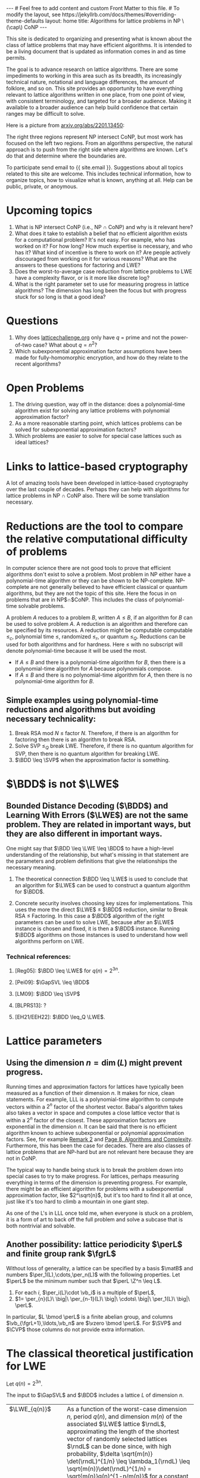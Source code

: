 # bundle exec jekyll serve
#   C-c C-e C-b h h  (export, body only, html file)
#
#+STARTUP: showall indent
#+STARTUP: hidestars
#+BEGIN_EXPORT html
---
# Feel free to add content and custom Front Matter to this file.
# To modify the layout, see https://jekyllrb.com/docs/themes/#overriding-theme-defaults

layout: home
title: Algorithms for lattice problems in NP \(\cap\) CoNP
---
#+END_EXPORT

#+BEGIN_EXPORT html
<head>
<style type="text/css">
 <!--/*--><![CDATA[/*><!--*/
  .title  { text-align: center;
             margin-bottom: .2em; }
  .subtitle { text-align: center;
              font-size: medium;
              font-weight: bold;
              margin-top:0; }
  .todo   { font-family: monospace; color: red; }
  .done   { font-family: monospace; color: green; }
  .priority { font-family: monospace; color: orange; }
  .tag    { background-color: #eee; font-family: monospace;
            padding: 2px; font-size: 80%; font-weight: normal; }
  .timestamp { color: #bebebe; }
  .timestamp-kwd { color: #5f9ea0; }
  .org-right  { margin-left: auto; margin-right: 0px;  text-align: right; }
  .org-left   { margin-left: 0px;  margin-right: auto; text-align: left; }
  .org-center { margin-left: auto; margin-right: auto; text-align: center; }
  .underline { text-decoration: underline; }
  #postamble p, #preamble p { font-size: 90%; margin: .2em; }
  p.verse { margin-left: 3%; }
  pre {
    border: 1px solid #ccc;
    box-shadow: 3px 3px 3px #eee;
    padding: 8pt;
    font-family: monospace;
    overflow: auto;
    margin: 1.2em;
  }
  pre.src {
    position: relative;
    overflow: auto;
    padding-top: 1.2em;
  }
  pre.src:before {
    display: none;
    position: absolute;
    background-color: white;
    top: -10px;
    right: 10px;
    padding: 3px;
    border: 1px solid black;
  }
  pre.src:hover:before { display: inline; margin-top: 14px;}
  /* Languages per Org manual */
  pre.src-asymptote:before { content: 'Asymptote'; }
  pre.src-awk:before { content: 'Awk'; }
  pre.src-C:before { content: 'C'; }
  /* pre.src-C++ doesn't work in CSS */
  pre.src-clojure:before { content: 'Clojure'; }
  pre.src-css:before { content: 'CSS'; }
  pre.src-D:before { content: 'D'; }
  pre.src-ditaa:before { content: 'ditaa'; }
  pre.src-dot:before { content: 'Graphviz'; }
  pre.src-calc:before { content: 'Emacs Calc'; }
  pre.src-emacs-lisp:before { content: 'Emacs Lisp'; }
  pre.src-fortran:before { content: 'Fortran'; }
  pre.src-gnuplot:before { content: 'gnuplot'; }
  pre.src-haskell:before { content: 'Haskell'; }
  pre.src-hledger:before { content: 'hledger'; }
  pre.src-java:before { content: 'Java'; }
  pre.src-js:before { content: 'Javascript'; }
  pre.src-latex:before { content: 'LaTeX'; }
  pre.src-ledger:before { content: 'Ledger'; }
  pre.src-lisp:before { content: 'Lisp'; }
  pre.src-lilypond:before { content: 'Lilypond'; }
  pre.src-lua:before { content: 'Lua'; }
  pre.src-matlab:before { content: 'MATLAB'; }
  pre.src-mscgen:before { content: 'Mscgen'; }
  pre.src-ocaml:before { content: 'Objective Caml'; }
  pre.src-octave:before { content: 'Octave'; }
  pre.src-org:before { content: 'Org mode'; }
  pre.src-oz:before { content: 'OZ'; }
  pre.src-plantuml:before { content: 'Plantuml'; }
  pre.src-processing:before { content: 'Processing.js'; }
  pre.src-python:before { content: 'Python'; }
  pre.src-R:before { content: 'R'; }
  pre.src-ruby:before { content: 'Ruby'; }
  pre.src-sass:before { content: 'Sass'; }
  pre.src-scheme:before { content: 'Scheme'; }
  pre.src-screen:before { content: 'Gnu Screen'; }
  pre.src-sed:before { content: 'Sed'; }
  pre.src-sh:before { content: 'shell'; }
  pre.src-sql:before { content: 'SQL'; }
  pre.src-sqlite:before { content: 'SQLite'; }
  /* additional languages in org.el's org-babel-load-languages alist */
  pre.src-forth:before { content: 'Forth'; }
  pre.src-io:before { content: 'IO'; }
  pre.src-J:before { content: 'J'; }
  pre.src-makefile:before { content: 'Makefile'; }
  pre.src-maxima:before { content: 'Maxima'; }
  pre.src-perl:before { content: 'Perl'; }
  pre.src-picolisp:before { content: 'Pico Lisp'; }
  pre.src-scala:before { content: 'Scala'; }
  pre.src-shell:before { content: 'Shell Script'; }
  pre.src-ebnf2ps:before { content: 'ebfn2ps'; }
  /* additional language identifiers per "defun org-babel-execute"
       in ob-*.el */
  pre.src-cpp:before  { content: 'C++'; }
  pre.src-abc:before  { content: 'ABC'; }
  pre.src-coq:before  { content: 'Coq'; }
  pre.src-groovy:before  { content: 'Groovy'; }
  /* additional language identifiers from org-babel-shell-names in
     ob-shell.el: ob-shell is the only babel language using a lambda to put
     the execution function name together. */
  pre.src-bash:before  { content: 'bash'; }
  pre.src-csh:before  { content: 'csh'; }
  pre.src-ash:before  { content: 'ash'; }
  pre.src-dash:before  { content: 'dash'; }
  pre.src-ksh:before  { content: 'ksh'; }
  pre.src-mksh:before  { content: 'mksh'; }
  pre.src-posh:before  { content: 'posh'; }
  /* Additional Emacs modes also supported by the LaTeX listings package */
  pre.src-ada:before { content: 'Ada'; }
  pre.src-asm:before { content: 'Assembler'; }
  pre.src-caml:before { content: 'Caml'; }
  pre.src-delphi:before { content: 'Delphi'; }
  pre.src-html:before { content: 'HTML'; }
  pre.src-idl:before { content: 'IDL'; }
  pre.src-mercury:before { content: 'Mercury'; }
  pre.src-metapost:before { content: 'MetaPost'; }
  pre.src-modula-2:before { content: 'Modula-2'; }
  pre.src-pascal:before { content: 'Pascal'; }
  pre.src-ps:before { content: 'PostScript'; }
  pre.src-prolog:before { content: 'Prolog'; }
  pre.src-simula:before { content: 'Simula'; }
  pre.src-tcl:before { content: 'tcl'; }
  pre.src-tex:before { content: 'TeX'; }
  pre.src-plain-tex:before { content: 'Plain TeX'; }
  pre.src-verilog:before { content: 'Verilog'; }
  pre.src-vhdl:before { content: 'VHDL'; }
  pre.src-xml:before { content: 'XML'; }
  pre.src-nxml:before { content: 'XML'; }
  /* add a generic configuration mode; LaTeX export needs an additional
     (add-to-list 'org-latex-listings-langs '(conf " ")) in .emacs */
  pre.src-conf:before { content: 'Configuration File'; }

  table { border-collapse:collapse; }
  caption.t-above { caption-side: top; }
  caption.t-bottom { caption-side: bottom; }
  td, th { vertical-align:top;  }
  th.org-right  { text-align: center;  }
  th.org-left   { text-align: center;   }
  th.org-center { text-align: center; }
  td.org-right  { text-align: right;  }
  td.org-left   { text-align: left;   }
  td.org-center { text-align: center; }
  dt { font-weight: bold; }
  .footpara { display: inline; }
  .footdef  { margin-bottom: 1em; }
  .figure { padding: 1em; }
  .figure p { text-align: center; }
  .equation-container {
    display: table;
    text-align: center;
    width: 100%;
  }
  .equation {
    vertical-align: middle;
  }
  .equation-label {
    display: table-cell;
    text-align: right;
    vertical-align: middle;
  }
  .inlinetask {
    padding: 10px;
    border: 2px solid gray;
    margin: 10px;
    background: #ffffcc;
  }
  #org-div-home-and-up
   { text-align: right; font-size: 70%; white-space: nowrap; }
  textarea { overflow-x: auto; }
  .linenr { font-size: smaller }
  .code-highlighted { background-color: #ffff00; }
  .org-info-js_info-navigation { border-style: none; }
  #org-info-js_console-label
    { font-size: 10px; font-weight: bold; white-space: nowrap; }
  .org-info-js_search-highlight
    { background-color: #ffff00; color: #000000; font-weight: bold; }
  .org-svg { width: 90%; }
  /*]]>*/-->
</style>
<script type="text/javascript">
// @license magnet:?xt=urn:btih:e95b018ef3580986a04669f1b5879592219e2a7a&dn=public-domain.txt Public Domain
<!--/*--><![CDATA[/*><!--*/
     function CodeHighlightOn(elem, id)
     {
       var target = document.getElementById(id);
       if(null != target) {
         elem.classList.add("code-highlighted");
         target.classList.add("code-highlighted");
       }
     }
     function CodeHighlightOff(elem, id)
     {
       var target = document.getElementById(id);
       if(null != target) {
         elem.classList.remove("code-highlighted");
         target.classList.remove("code-highlighted");
       }
     }
    /*]]>*///-->
// @license-end
</script>
</head>

<head>
<script type="text/x-mathjax-config">
    MathJax.Hub.Config({
        displayAlign: "center",
        displayIndent: "2em",

        "HTML-CSS": { scale: 100,
                        linebreaks: { automatic: "%LINEBREAKS" },
                        webFont: "%FONT"
                       },
        SVG: {scale: 100,
              linebreaks: { automatic: "%LINEBREAKS" },
              font: "%FONT"},
        NativeMML: {scale: 100},
        TeX: { inlineMath: [['$', '$'], ['\\(', '\\)']],
          equationNumbers: {autoNumber: "%AUTONUMBER"},
          MultLineWidth: "%MULTLINEWIDTH",
          TagSide: "%TAGSIDE",
          TagIndent: "%TAGINDENT",
        }
    });
</script>
<script src="https://cdn.jsdelivr.net/npm/mathjax@3/es5/tex-mml-chtml.js"></script>
</head>


<div style="display:none">
\(
\newcommand{\minGS}{\min_i \|\vb_i^*\|}
\newcommand{\eps}{\varepsilon}
\newcommand{\ZZ}{\mathbb{Z}}
\newcommand{\Z}{\mathbb{Z}}
\newcommand{\va}{\mathbf{a}}
\newcommand{\vb}{\mathbf{b}}
\newcommand{\vc}{\mathbf{c}}
\newcommand{\ve}{\mathbf{e}}
\newcommand{\vg}{\mathbf{g}}
\newcommand{\vs}{\mathbf{s}}
\newcommand{\vt}{\mathbf{t}}
\newcommand{\vu}{\mathbf{u}}
\newcommand{\vv}{\mathbf{v}}
\newcommand{\vw}{\mathbf{w}}
\newcommand{\vzero}{\mathbf{0}}
\newcommand{\matA}{\mathbf A}
\newcommand{\matAt}{\tilde{\mathbf A}}
\newcommand{\matB}{\mathbf B}
\newcommand{\matC}{\{\mathbf C}\} 
\newcommand{\matG}{\{\mathbf G}\} 
\newcommand{\matI}{\{\mathbf I}\} 
\newcommand{\matM}{\{\mathbf M}\} 
\newcommand{\matR}{\{\mathbf R}\} 
\newcommand{\calP}{\mathcal P} 
\newcommand{\per}{p}
\newcommand{\perL}{\per(L)}
\newcommand{\fgr}{r}
\newcommand{\fgrL}{\fgr(L)}
\newcommand{\vol}{\operatorname{vol}}
\newcommand{\rndL}{\tilde{L}}
\newcommand{\LWE}{\operatorname{LWE}}
\newcommand{\BDD}{\operatorname{BDD}}
\newcommand{\CVP}{\operatorname{CVP}}
\newcommand{\SVP}{\operatorname{SVP}}
\newcommand{\GapCVP}{\operatorname{GapCVP}}
\newcommand{\GapSVP}{\operatorname{GapSVP}}
\newcommand{\GapSVL}{\operatorname{GapSVL}}
\newcommand{\BitDecomp}{\operatorname{BitDecomp}}
\newcommand{\Flatten}{\operatorname{Flatten}}
\newcommand{\Powersoftwo}{\operatorname{Powersof2}}
\newcommand{\<}{\langle} \renewcommand{\>}{\rangle}
\newcommand{\flattenlen}{\{k \log q}\}
\newcommand{\klogq}{\{k \log q}\}
\newcommand{\flatc}{\overline{\vc}}
\newcommand{\flatC}{\overline{\matC}}
\)
</div>

#+END_EXPORT


#+BEGIN_COMMENT
          Macros: {
            matA: '\\mathbf A',
            \ve:  '{\\mathbf e}'
          }
                 Z: "\\mathbb{Z}",
                 Hom: "\\mathrm{Hom}",
                 ZZ: "\\mathbb{Z}",
                 Z: "\\mathbb{Z}",
                 vv: "\\mathbf{v}",
                 ve: "\\mathbf{e}", 
                 vs: "\\mathbf{s}",  
                 vt: "\\mathbf{t}",  
                 vu: "\\mathbf{u}",
                 va: "\\mathbf{a}", 
                 vb: "\\mathbf{b}", 
                 vc: "\\mathbf{c}", 
                 vg: "\\mathbf{g}",
                 matAt: "\\tilde{\\mathbf A}",
                 matB: "{\\mathbf B}",
                 matC: "{\\mathbf C}", 
                 matG: "{\\mathbf G}", 
                 matI: "{\\mathbf I}", 
                 matM: "{\\mathbf M}", 
                 matR: "{\\mathbf R}"
#+END_COMMENT

#+AUTHOR: 
#+OPTIONS: tex:t toc:nil
#+OPTIONS: html-preamble:t
#+LATEX_HEADER: \usepackage{fullpage,amsmath,amssymb,amsthm}
#+LATEX_HEADER: \usepackage[margin=1in]{geometry}
#+LATEX_HEADER: \usepackage{enumitem}
#+LATEX_HEADER: \setlist{nosep}

#+ATTR_HTML: :style width: 40%
#+ATTR_HTML: :align right
[[file:assets/img/xyz.svg]]

This site is dedicated to organizing and presenting what is known about the class of lattice problems that may have efficient algorithms.  It is intended to be a living document that is updated as information comes in and as time permits.  

The goal is to advance research on lattice algorithms.  There are some impediments to working in this area such as its breadth, its increasingly technical nature, notational and language differences, the amount of folklore, and so on.  This site provides an opportunity to have everything relevant to lattice algorithms written in one place, from one point of view, with consistent terminology, and targeted for a broader audience.  Making it available to a broader audience can help build confidence that certain ranges may be difficult to solve.

Here is a picture from [[https://arxiv.org/2201.13450][arxiv.org/abs/2201.13450]]:

#+ATTR_HTML: :style margin-left: auto; margin-right: auto;
#+ATTR_HTML: :width 75% 
[[file:assets/img/pic-ranges.jpg]]

The right three regions represent NP intersect CoNP, but most work has focused on the left two regions.  From an algorithms perspective, the natural approach is to push from the right side where algorithms are known.  Let's do that and determine where the boundaries are.

To participate send email to {{ site.email }}.  Suggestions about all topics related to this site are welcome.  This includes technical information, how to organize topics, how to visualize what is known, anything at all.  Help can be public, private, or anoymous.  

* Upcoming topics

1. What is NP intersect CoNP (i.e., NP $\cap$ CoNP) and why is it relevant here?
2. What does it take to establish a belief that no efficient algorithm exists for a computational problem?  It's not easy.  For example, who has worked on it?  For how long?  How much expertise is necessary, and who has it?  What kind of incentive is there to work on it?  Are people actively discouraged from working on it for various reasons?  What are the answers to these questions for factoring and LWE?
3. Does the worst-to-average case reduction from lattice problems to LWE have a complexity flavor, or is it more like discrete log?
4. What is the right parameter set to use for measuring progress in lattice algorithms?  The dimension has long been the focus but with progress stuck for so long is that a good idea?

* Questions

1. Why does [[https://latticechallenge.org][latticechallenge.org]] only have $q$ = prime and not the power-of-two case?  What about $q=n^2$?
2. Which subexponential approximation factor assumptions have been made for fully-homomorphic encryption, and how do they relate to the recent algorithms?

* Open Problems

1. The driving question, way off in the distance: does a polynomial-time algorithm exist for solving any lattice problems with polynomial approximation factor?
2. As a more reasonable starting point, which lattices problems can be solved for subexponential approximation factors?
3. Which problems are easier to solve for special case lattices such as ideal lattices?  

* Links to lattice-based cryptography

A lot of amazing tools have been developed in lattice-based cryptography over the last couple of decades.  Perhaps they can help with algorithms for lattice problems in NP $\cap$ CoNP also.  There will be some translation necessary.

* Reductions are the tool to compare the relative computational difficulty of problems

In computer science there are not good tools to prove that efficient algorithms don't exist to solve a problem.  Most problem in NP either have a polynomial-time algorithm or they can be shown to be NP-complete.  NP-complete are not generally believed to have efficient classical or quantum algorithms, but they are not the topic of this site.  Here the focus in on problems that are in NP$\cap$CoNP.  This includes the class of polynomial-time solvable problems.

A problem $A$ reduces to a problem $B$, written $A \leq B$, if an algorithm for $B$ can be used to solve problem $A$.  A reduction is an algorithm and therefore can be specified by its resources.  A reduction might be computable computable $\leq_c$, polynomial time $\leq$, randomized $\leq_r$, or quantum $\leq_Q$.  Reductions can be used for both algorithms and for hardness.  Here $\leq$ with no subscript will denote polynomial-time because it will be used the most.

 - If $A \leq B$ and there is a polynomial-time algorithm for $B$, then there is a polynomial-time algorithm for $A$ because polynomials compose.
 - If $A \leq B$ and there is no polynomial-time algorithm for $A$, then there is no polynomial-time algorithm for $B$.

** Simple examples using polynomial-time reductions and algorithms but avoiding necessary technicality:
1. Break RSA mod $N$ $\leq$ factor $N$.
   Therefore, if there is an algorithm for factoring then there is an algorithm to break RSA.
2. Solve SVP $\leq_Q$ break LWE.
   Therefore, if there is no quantum algorithm for SVP, then there is no quantum algorithm for breaking LWE.
3. $\BDD \leq \SVP$ when the approximation factor is something.


* $\BDD$ is not $\LWE$
** Bounded Distance Decoding ($\BDD$) and Learning With Errors ($\LWE$) are not the same problem.  They are related in important ways, but they are also different in important ways.

One might say that $\BDD \leq \LWE \leq \BDD$ to have a high-level understanding of the relationship, but what's missing in that statement are the parameters and problem definitions that give the relationships the necessary meaning.

1. The theoretical connection $\BDD \leq \LWE$ is used to conclude that an algorithm for $\LWE$ can be used to construct a quantum algorithm for $\BDD$. 

2. Concrete security involves choosing key sizes for implementations.  This uses the more the direct $\LWE$ $\leq$ $\BDD$ reduction, similar to Break RSA $\leq$ Factoring.  In this case a $\BDD$ algorithm of the right parameters can be used to solve LWE, because after an $\LWE$ instance is chosen and fixed, it is then a $\BDD$ instance.  Running $\BDD$ algorithms on those instances is used to understand how well algorithms perform on LWE.

#+ATTR_HTML: :style width: 70%
#+ATTR_HTML: :align right
[[file:assets/img/reductionblock.svg]]

*** Technical references:
**** [Reg05]: $\BDD \leq \LWE$ for $q(n)=2^{3n}$.
**** [Pei09]: $\GapSVL \leq \BDD$
**** [LM09]: $\BDD \leq \SVP$
**** [BLPRS13]: ?
**** [EH21/EEH22]: $\BDD \leq_Q \LWE$.

* Lattice parameters
** Using the dimension $n = \dim(L)$ might prevent progress.
Running times and approximation factors for lattices have typically been measured as a function of their dimension $n$.  It makes for nice, clean statements.  For example, LLL is a polynomial-time algorithm to compute vectors within a $2^n$ factor of the shortest vector.  Babai's algorithm takes also takes a vector in space and computes a close lattice vector that is within a $2^n$ factor of the closest.  These approximation factors are exponential in the dimension $n$.  It can be said that there is no efficient algorithm known to achieve subexponential or polynomial approximation factors.  See, for example [[https://cseweb.ucsd.edu/classes/fa21/cse206A-a/LecLLL.pdf][Remark 2]] and [[https://web.eecs.umich.edu/~cpeikert/pubs/lattice-survey.pdf][Page 8, Algorithms and Complexity]].  Furthermore, this has been the case for decades.  There are also classes of lattice problems that are NP-hard but are not relevant here because they are not in CoNP.

The typical way to handle being stuck is to break the problem down into special cases to try to make progress.  For lattices, perhaps measuring everything in terms of the dimension is preventing progress.  For example, there might be an efficient algorithm for problems with a subexponential approximation factor, like $2^\sqrt{n}$, but it's too hard to find it all at once, just like it's too hard to climb a mountain in one giant step.  

As one of the L's in LLL once told me, when everyone is stuck on a problem, it is a form of art to back off the full problem and solve a subcase that is both nontrivial and solvable.  

** Another possibility: lattice periodicity $\perL$ and finite group rank $\fgrL$
Without loss of generality, a lattice can be specified by a basis $\matB$ and numbers $\per_1(L),\cdots,\per_n(L)$ with the following properties.  Let $\perL$ be the minimum number such that $\perL \Z^n \leq L$.
  1. For each $i$, $\per_i(L)\cdot \vb_i$ is a multiple of $\perL$,
  2. $1= \per_{n}(L)\ \big|\ \per_{n-1}(L)\ \big|\ \cdots\ \big|\  \per_1(L)\ \big|\ \perL$.
In particular, $L \bmod \perL$ is a finite abelian group, and columns $\vb_{\fgrL+1},\ldots,\vb_n$ are $\vzero \bmod \perL$.  For $\SVP$ and $\CVP$ those columns do not provide extra information.

* The classical theoretical justification for LWE
Let $q(n) = 2^{3n}$.

The input to $\GapSVL$ and $\BDD$ includes a lattice $L$ of dimension $n$.
| $\LWE_{q(n)}$                                  |  As a function of the  worst-case dimension $n$, period $q(n)$, and dimension $m(n)$ of the associated $\LWE$ lattice $\rndL$, approximating the length of the shortest vector of randomly selected lattices $\rndL$ can be done since, with high probability, $\delta \sqrt{m(n)} \det(\rndL)^{1/n} \leq \lambda_1(\rndL) \leq \sqrt{m(n)}\det(\rndL)^{1/n} = \sqrt{m(n)}q(n)^{1-n/m(n)}$ for a constant $\delta$.
| $\Bigg\uparrow$                                |
| $\BDD$                                         |
| $\Bigg\uparrow  \quad i.e., \GapSVL \leq \BDD$ |
| $\GapSVL$                                      |   Approximate the length of shortest vector a lattice $L$ that us taken from a certain subset of \(n\)-dimensional lattices.
#+ATTR_HTML: :style width: 30% :align left
[[file:assets/img/pillar.svg]] 

Notes:
1. $\GapSVL$ is known as $\GapSVP$ in the literature.  Here the name is changed for two reasons.  First is that it has a mnemonic meaning: the Shortest Vector Length.  Second, when referring to the problem as $\GapSVP$, it is easy to miss the fact that $\LWE$ is based on computing the length of a shortest vector, which may be much easier than computing a shortest vector.
2. $\BDD \leq \LWE_{2^{3n}}$ is a special case in [Reg09].  It is used as a black box in [Pei09].
3. $\GapSVL \leq \BDD$ is from [Pei09].

* Ideas that may or may not work
1. Amplitude amplification on a state containing shapes around each lattice point.
2. Partition lattices in various ways to make progress.
   
* Road blocks
** Cannot do the following
1. Using FHE, given $\matA, \matA\vs+\ve$, compute $\matA', \matA'(q/2)\vs+\ve'$.

** Besides not finding an algorithm yet, are there other ways to describe why the various problems might or might not have an efficient algorithm? 


* Some lattice facts to organize
** Lattices and their duals
*** Lattices come in pairs $(L,L^*)$
1. $1 \leq \lambda_1(L) \cdot \lambda_n(L^*) \leq n$.
2. $\eta_{\eps(n)}(L) \leq \frac{\sqrt{n}}{\lambda_1(L^*)}$, for $\eps(n) = \frac{1}{2^n}$.
3. $c\frac{\lambda_n(L)}{n} \leq c \frac{1}{\lambda_1(L^*)} \leq \eta_{\eps(n)}(L)$ for $\eps(n) = o(1)$ and any constant $c$.
4. For $\vw = \va\matB^{-1} \in L^*, \vv = \matB \vc \in L$, $\vw \cdot \vv = \va \cdot \vc$.
*** Dual problems, approximation factors
1. $\SVP$ vs. $\CVP$
2. $\GapSVL$ vs. $\GapCVP$
** Other
*** $\forall$ bases $\matB$ of $L$:
1. $\minGS \leq \lambda_1(L)$.
2. $\det(L) := \vol(\calP(\matB)) = \prod_i \|\vb_i^*\|$.
3. $\det(L) \leq \prod_i \|\vb_i\|$.
4. $\det(L) = \sqrt{\det(\matB^t\matB)}$, and for the full-rank case, $\det(L) = |\!\det(\matB)|$.
*** Define \(\gamma\)-SVP for a number $\gamma$, but $\gamma$ is usually a monotonically increasing function of $n$.
*** $\GapSVP_\gamma$ given $(\matB,d)$....

